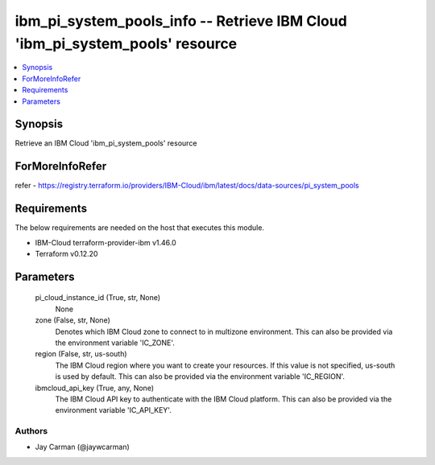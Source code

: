 
ibm_pi_system_pools_info -- Retrieve IBM Cloud 'ibm_pi_system_pools' resource
=============================================================================

.. contents::
   :local:
   :depth: 1


Synopsis
--------

Retrieve an IBM Cloud 'ibm_pi_system_pools' resource


ForMoreInfoRefer
----------------
refer - https://registry.terraform.io/providers/IBM-Cloud/ibm/latest/docs/data-sources/pi_system_pools

Requirements
------------
The below requirements are needed on the host that executes this module.

- IBM-Cloud terraform-provider-ibm v1.46.0
- Terraform v0.12.20



Parameters
----------

  pi_cloud_instance_id (True, str, None)
    None


  zone (False, str, None)
    Denotes which IBM Cloud zone to connect to in multizone environment. This can also be provided via the environment variable 'IC_ZONE'.


  region (False, str, us-south)
    The IBM Cloud region where you want to create your resources. If this value is not specified, us-south is used by default. This can also be provided via the environment variable 'IC_REGION'.


  ibmcloud_api_key (True, any, None)
    The IBM Cloud API key to authenticate with the IBM Cloud platform. This can also be provided via the environment variable 'IC_API_KEY'.













Authors
~~~~~~~

- Jay Carman (@jaywcarman)

